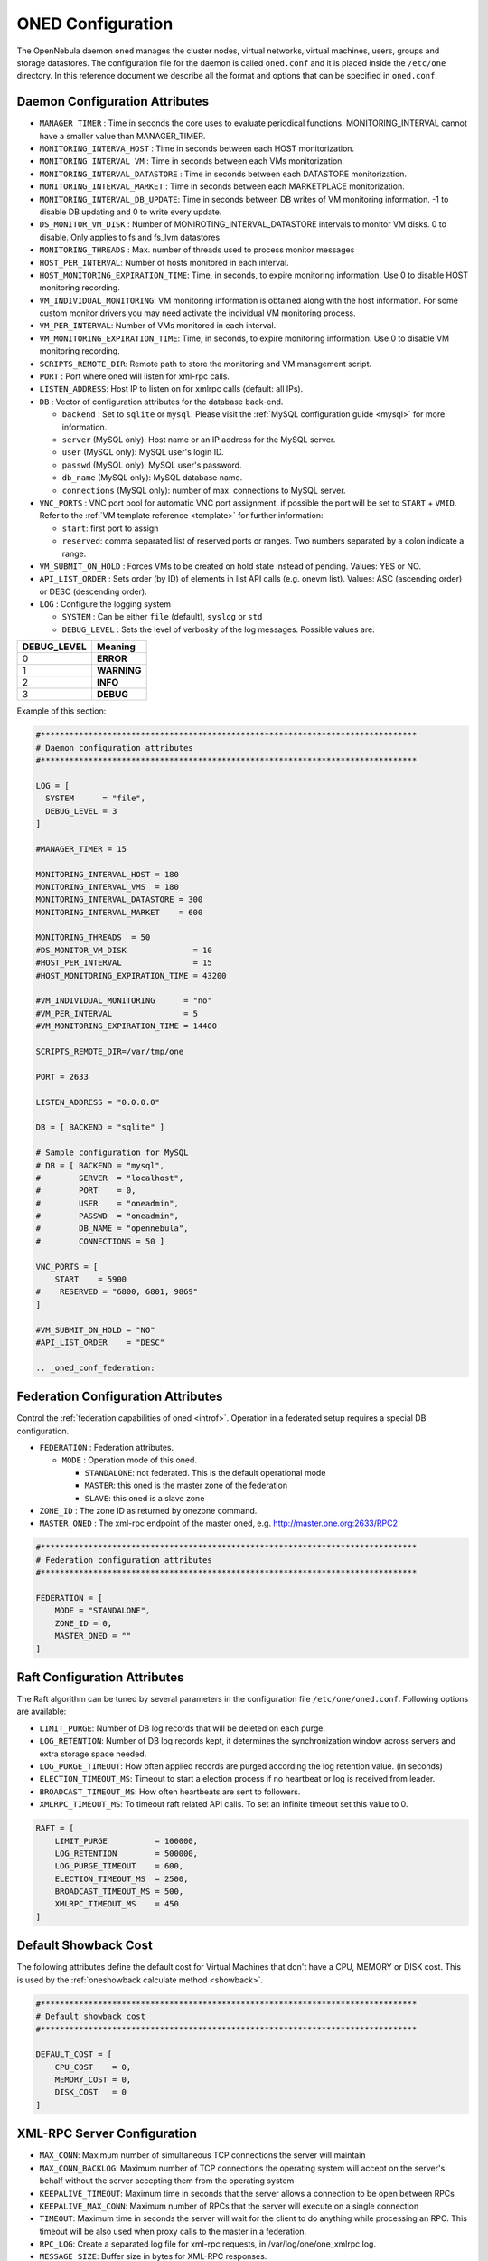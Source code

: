 .. _oned_conf:

===================
ONED Configuration
===================

The OpenNebula daemon ``oned`` manages the cluster nodes, virtual networks, virtual machines, users, groups and storage datastores. The configuration file for the daemon is called ``oned.conf`` and it is placed inside the ``/etc/one`` directory. In this reference document we describe all the format and options that can be specified in ``oned.conf``.

Daemon Configuration Attributes
===============================

-  ``MANAGER_TIMER`` : Time in seconds the core uses to evaluate periodical functions. MONITORING\_INTERVAL cannot have a smaller value than MANAGER\_TIMER.
-  ``MONITORING_INTERVA_HOST`` : Time in seconds between each HOST monitorization.
-  ``MONITORING_INTERVAL_VM`` : Time in seconds between each VMs monitorization.
-  ``MONITORING_INTERVAL_DATASTORE`` : Time in seconds between each DATASTORE monitorization.
-  ``MONITORING_INTERVAL_MARKET`` : Time in seconds between each MARKETPLACE monitorization.
-  ``MONITORING_INTERVAL_DB_UPDATE``: Time in seconds between DB writes of VM monitoring information. -1 to disable DB updating and 0 to write every update.
-  ``DS_MONITOR_VM_DISK`` : Number of MONIROTING_INTERVAL_DATASTORE intervals to monitor VM disks. 0 to disable. Only applies to fs and fs_lvm datastores
-  ``MONITORING_THREADS`` : Max. number of threads used to process monitor messages
-  ``HOST_PER_INTERVAL``: Number of hosts monitored in each interval.
-  ``HOST_MONITORING_EXPIRATION_TIME``: Time, in seconds, to expire monitoring information. Use 0 to disable HOST monitoring recording.
-  ``VM_INDIVIDUAL_MONITORING``: VM monitoring information is obtained along with the host information. For some custom monitor drivers you may need activate the individual VM monitoring process.
-  ``VM_PER_INTERVAL``: Number of VMs monitored in each interval.
-  ``VM_MONITORING_EXPIRATION_TIME``: Time, in seconds, to expire monitoring information. Use 0 to disable VM monitoring recording.
-  ``SCRIPTS_REMOTE_DIR``: Remote path to store the monitoring and VM management script.
-  ``PORT`` : Port where oned will listen for xml-rpc calls.
-  ``LISTEN_ADDRESS``: Host IP to listen on for xmlrpc calls (default: all IPs).
-  ``DB`` : Vector of configuration attributes for the database back-end.

   -  ``backend`` : Set to ``sqlite`` or ``mysql``. Please visit the :ref:`MySQL configuration guide <mysql>` for more information.
   -  ``server`` (MySQL only): Host name or an IP address for the MySQL server.
   -  ``user`` (MySQL only): MySQL user's login ID.
   -  ``passwd`` (MySQL only): MySQL user's password.
   -  ``db_name`` (MySQL only): MySQL database name.
   -  ``connections`` (MySQL only): number of max. connections to MySQL server.

-  ``VNC_PORTS`` : VNC port pool for automatic VNC port assignment, if possible the port will be set to ``START`` + ``VMID``. Refer to the :ref:`VM template reference <template>` for further information:

   - ``start``: first port to assign
   - ``reserved``: comma separated list of reserved ports or ranges. Two numbers separated by a colon indicate a range.

-  ``VM_SUBMIT_ON_HOLD`` : Forces VMs to be created on hold state instead of pending. Values: YES or NO.
-  ``API_LIST_ORDER`` : Sets order (by ID) of elements in list API calls (e.g. onevm list). Values: ASC (ascending order) or DESC (descending order).
-  ``LOG`` : Configure the logging system

   -  ``SYSTEM`` : Can be either ``file`` (default), ``syslog`` or ``std``
   -  ``DEBUG_LEVEL`` : Sets the level of verbosity of the log messages. Possible values are:

+----------------+---------------+
| DEBUG\_LEVEL   | Meaning       |
+================+===============+
| 0              | **ERROR**     |
+----------------+---------------+
| 1              | **WARNING**   |
+----------------+---------------+
| 2              | **INFO**      |
+----------------+---------------+
| 3              | **DEBUG**     |
+----------------+---------------+

Example of this section:

.. code-block:: bash

    #*******************************************************************************
    # Daemon configuration attributes
    #*******************************************************************************

    LOG = [
      SYSTEM      = "file",
      DEBUG_LEVEL = 3
    ]

    #MANAGER_TIMER = 15

    MONITORING_INTERVAL_HOST = 180
    MONITORING_INTERVAL_VMS  = 180
    MONITORING_INTERVAL_DATASTORE = 300
    MONITORING_INTERVAL_MARKET    = 600

    MONITORING_THREADS  = 50
    #DS_MONITOR_VM_DISK              = 10
    #HOST_PER_INTERVAL               = 15
    #HOST_MONITORING_EXPIRATION_TIME = 43200

    #VM_INDIVIDUAL_MONITORING      = "no"
    #VM_PER_INTERVAL               = 5
    #VM_MONITORING_EXPIRATION_TIME = 14400

    SCRIPTS_REMOTE_DIR=/var/tmp/one

    PORT = 2633

    LISTEN_ADDRESS = "0.0.0.0"

    DB = [ BACKEND = "sqlite" ]

    # Sample configuration for MySQL
    # DB = [ BACKEND = "mysql",
    #        SERVER  = "localhost",
    #        PORT    = 0,
    #        USER    = "oneadmin",
    #        PASSWD  = "oneadmin",
    #        DB_NAME = "opennebula",
    #        CONNECTIONS = 50 ]

    VNC_PORTS = [
        START    = 5900
    #    RESERVED = "6800, 6801, 9869"
    ]

    #VM_SUBMIT_ON_HOLD = "NO"
    #API_LIST_ORDER    = "DESC"

    .. _oned_conf_federation:

Federation Configuration Attributes
=================================================

Control the :ref:`federation capabilities of oned <introf>`. Operation in a federated setup requires a special DB configuration.

-  ``FEDERATION`` : Federation attributes.

   -  ``MODE`` : Operation mode of this oned.

      -  ``STANDALONE``: not federated. This is the default operational mode
      -  ``MASTER``: this oned is the master zone of the federation
      -  ``SLAVE``: this oned is a slave zone

-  ``ZONE_ID`` : The zone ID as returned by onezone command.
-  ``MASTER_ONED`` : The xml-rpc endpoint of the master oned, e.g. http://master.one.org:2633/RPC2

.. code-block:: bash

    #*******************************************************************************
    # Federation configuration attributes
    #*******************************************************************************

    FEDERATION = [
        MODE = "STANDALONE",
        ZONE_ID = 0,
        MASTER_ONED = ""
    ]

Raft Configuration Attributes
================================================================================

The Raft algorithm can be tuned by several parameters in the configuration file ``/etc/one/oned.conf``. Following options are available:

- ``LIMIT_PURGE``: Number of DB log records that will be deleted on each purge.
- ``LOG_RETENTION``: Number of DB log records kept, it determines the synchronization window across servers and extra storage space needed.
- ``LOG_PURGE_TIMEOUT``: How often applied records are purged according the log retention value. (in seconds)
- ``ELECTION_TIMEOUT_MS``: Timeout to start a election process if no heartbeat or log is received from leader.
- ``BROADCAST_TIMEOUT_MS``: How often heartbeats are sent to  followers.
- ``XMLRPC_TIMEOUT_MS``: To timeout raft related API calls. To set an infinite  timeout set this value to 0.

.. code-block:: bash

    RAFT = [
        LIMIT_PURGE          = 100000,
        LOG_RETENTION        = 500000,
        LOG_PURGE_TIMEOUT    = 600,
        ELECTION_TIMEOUT_MS  = 2500,
        BROADCAST_TIMEOUT_MS = 500,
        XMLRPC_TIMEOUT_MS    = 450
    ]

.. _oned_conf_default_showback:

Default Showback Cost
================================================================================

The following attributes define the default cost for Virtual Machines that don't have a CPU, MEMORY or DISK cost. This is used by the :ref:`oneshowback calculate method <showback>`.

.. code-block:: bash

    #*******************************************************************************
    # Default showback cost
    #*******************************************************************************

    DEFAULT_COST = [
        CPU_COST    = 0,
        MEMORY_COST = 0,
        DISK_COST   = 0
    ]

.. _oned_conf_xml_rpc_server_configuration:

XML-RPC Server Configuration
============================

-  ``MAX_CONN``: Maximum number of simultaneous TCP connections the server will maintain
-  ``MAX_CONN_BACKLOG``: Maximum number of TCP connections the operating system will accept on the server's behalf without the server accepting them from the operating system
-  ``KEEPALIVE_TIMEOUT``: Maximum time in seconds that the server allows a connection to be open between RPCs
-  ``KEEPALIVE_MAX_CONN``: Maximum number of RPCs that the server will execute on a single connection
-  ``TIMEOUT``: Maximum time in seconds the server will wait for the client to do anything while processing an RPC. This timeout will be also used when proxy calls to the master in a federation.
-  ``RPC_LOG``: Create a separated log file for xml-rpc requests, in /var/log/one/one_xmlrpc.log.
-  ``MESSAGE_SIZE``: Buffer size in bytes for XML-RPC responses.
-  ``LOG_CALL_FORMAT``: Format string to log XML-RPC calls. Interpreted strings:

   -  ``%i`` -- request id
   -  ``%m`` -- method name
   -  ``%u`` -- user id
   -  ``%U`` -- user name
   -  ``%l[number]`` -- param list and number of characters (optional) to print each parameter, default is 20. Example: %l300
   -  ``%p`` -- user password
   -  ``%g`` -- group id
   -  ``%G`` -- group name
   -  ``%a`` -- auth token
   -  ``%%`` -- %

.. code-block:: bash

    #*******************************************************************************
    # XML-RPC server configuration
    #*******************************************************************************

    #MAX_CONN           = 15
    #MAX_CONN_BACKLOG   = 15
    #KEEPALIVE_TIMEOUT  = 15
    #KEEPALIVE_MAX_CONN = 30
    #TIMEOUT            = 15
    #RPC_LOG            = NO
    #MESSAGE_SIZE       = 1073741824
    #LOG_CALL_FORMAT    = "Req:%i UID:%u %m invoked %l"

.. warning:: This functionality is only available when compiled with xmlrpc-c libraires >= 1.32. Currently only the packages distributed by OpenNebula are linked with this library.

Virtual Networks
================

-  ``NETWORK_SIZE``: Here you can define the default size for the virtual networks
-  ``MAC_PREFIX``: Default MAC prefix to be used to create the auto-generated MAC addresses is defined here (this can be overwritten by the Virtual Network template)
-  ``VLAN_IDS``: VLAN ID pool for the automatic VLAN_ID assignment. This pool is for 802.1Q networks (Open vSwitch and 802.1Q drivers). The driver will try first to allocate VLAN_IDS[START] + VNET_ID

   - ``start``: First VLAN_ID to use
   - ``reserved``: Comma separated list of VLAN_IDs or ranges. Two numbers separated by a colon indicate a range.

-  ``VXLAN_IDS``: Automatic VXLAN Network ID (VNI) assignment. This is used for vxlan networks.

   -  ``start``: First VNI to use
   - .. note:: reserved is not supported by this pool

Sample configuration:

.. code-block:: bash

    #*******************************************************************************
    # Physical Networks configuration
    #*******************************************************************************

    NETWORK_SIZE = 254

    MAC_PREFIX   = "02:00"

    VLAN_IDS = [
        START    = "2",
        RESERVED = "0, 1, 4095"
    ]

    VXLAN_IDS = [
        START = "2"
    ]

.. _oned_conf_datastores:

Datastores
==========

The :ref:`Storage Subsystem <sm>` allows users to set up images, which can be operative systems or data, to be used in Virtual Machines easily. These images can be used by several Virtual Machines simultaneously, and also shared with other users.

Here you can configure the default values for the Datastores and Image templates. You have more information about the templates syntax :ref:`here <img_template>`.

-  ``DATASTORE_LOCATION``: Path for Datastores. It IS the same for all the hosts and front-end. It defaults to /var/lib/one/datastores (in self-contained mode defaults to $ONE_LOCATION/var/datastores). Each datastore has its own directory (called BASE_PATH) in the form: ``$DATASTORE_LOCATION/<datastore_id>``. You can symlink this directory to any other path if needed. BASE_PATH is generated from this attribute each time oned is started.
-  ``DATASTORE_CAPACITY_CHECK``: Checks that there is enough capacity before creating a new image. Defaults to Yes
-  ``DEFAULT_IMAGE_TYPE`` : Default value for TYPE field when it is omitted in a template. Values accepted are:

   -  ``OS``: Image file holding an operating system
   -  ``CDROM``: Image file holding a CDROM
   -  ``DATABLOCK``: Image file holding a datablock, created as an empty block

-  ``DEFAULT_DEVICE_PREFIX`` : Default value for DEV\_PREFIX field when it is omitted in a template. The missing DEV\_PREFIX attribute is filled when Images are created, so changing this prefix won't affect existing Images. It can be set to:

+----------+--------------------+
| Prefix   | Device type        |
+==========+====================+
| hd       | IDE                |
+----------+--------------------+
| sd       | SCSI               |
+----------+--------------------+
| vd       | KVM virtual disk   |
+----------+--------------------+

- ``DEFAULT_CDROM_DEVICE_PREFIX``: Same as above but for CDROM devices.

- ``DEFAULT_IMAGE_PERSISTENT``: Control the default value for the PERSISTENT attribute on image creation (oneimage clone, onevm disk-saveas). If blank images will inherit the persistent attribute from the base image.

- ``DEFAULT_IMAGE_PERSISTENT_NEW``: Control the default value for the PERSISTENT attribute on image creation (oneimage create). By default images are no persistent if not set.

More information on the image repository can be found in the :ref:`Managing Virtual Machine Images guide <img_guide>`.

Sample configuration:

.. code-block:: bash

    #*******************************************************************************
    # Image Repository Configuration
    #*******************************************************************************
    #DATASTORE_LOCATION  = /var/lib/one/datastores

    DATASTORE_CAPACITY_CHECK = "yes"

    DEFAULT_IMAGE_TYPE    = "OS"
    DEFAULT_DEVICE_PREFIX = "hd"

    DEFAULT_CDROM_DEVICE_PREFIX = "hd"

    #DEFAULT_IMAGE_PERSISTENT     = ""
    #DEFAULT_IMAGE_PERSISTENT_NEW = "NO"

Information Collector
=====================

This driver CANNOT BE ASSIGNED TO A HOST, and needs to be used with KVM drivers. Options that can be set:

-  ``-a``: Address to bind the collectd socket (default 0.0.0.0)
-  ``-p``: UDP port to listen for monitor information (default 4124)
-  ``-f``: Interval in seconds to flush collected information (default 5)
-  ``-t``: Number of threads for the server (default 50)
-  ``-i``: Time in seconds of the monitorization push cycle. This parameter must be smaller than MONITORING\_INTERVAL, otherwise push monitorization will not be effective.

Sample configuration:

.. code-block:: bash

    IM_MAD = [
          name       = "collectd",
          executable = "collectd",
          arguments  = "-p 4124 -f 5 -t 50 -i 20" ]

Information Drivers
===================

The information drivers are used to gather information from the cluster nodes, and they depend on the virtualizer you are using. You can define more than one information manager but make sure it has different names. To define it, the following needs to be set:

-  **name**: name for this information driver.
-  **executable**: path of the information driver executable, can be an absolute path or relative to ``/usr/lib/one/mads/``
-  **arguments**: for the driver executable, usually a probe configuration file, can be an absolute path or relative to ``/etc/one/``.

For more information on configuring the information and monitoring system and hints to extend it please check the :ref:`information driver configuration guide <devel-im>`.

Sample configuration:

.. code-block:: bash

    #-------------------------------------------------------------------------------
    #  KVM UDP-push Information Driver Manager Configuration
    #    -r number of retries when monitoring a host
    #    -t number of threads, i.e. number of hosts monitored at the same time
    #-------------------------------------------------------------------------------
    IM_MAD = [
          NAME          = "kvm",
          SUNSTONE_NAME = "KVM",
          EXECUTABLE    = "one_im_ssh",
          ARGUMENTS     = "-r 3 -t 15 kvm" ]
    #-------------------------------------------------------------------------------

Virtualization Drivers
======================

The virtualization drivers are used to create, control and monitor VMs on the hosts. You can define more than one virtualization driver (e.g. you have different virtualizers in several hosts) but make sure they have different names. To define it, the following needs to be set:

-  **name**: name of the virtualization driver.
-  **executable**: path of the virtualization driver executable, can be an absolute path or relative to ``/usr/lib/one/mads/``
-  **arguments**: for the driver executable
-  **type**: driver type, supported drivers: xen, kvm or xml
-  **default**: default values and configuration parameters for the driver, can be an absolute path or relative to ``/etc/one/``
-  **keep_snapshots**: do not remove snapshots on power on/off cycles and live migrations if the hypervisor supports that.
-  **imported_vms_actions** : comma-separated list of actions supported for imported vms. The available actions are:

   - migrate
   - live-migrate
   - terminate
   - terminate-hard
   - undeploy
   - undeploy-hard
   - hold
   - release
   - stop
   - suspend
   - resume
   - delete
   - delete-recreate
   - reboot
   - reboot-hard
   - resched
   - unresched
   - poweroff
   - poweroff-hard
   - disk-attach
   - disk-detach
   - nic-attach
   - nic-detach
   - snap-create
   - snap-delete

For more information on configuring and setting up the Virtual Machine Manager Driver please check the section that suits you:

* :ref:`KVM Driver <kvmg>`
* :ref:`vCenter Driver <vcenterg>`

Sample configuration:

.. code-block:: bash

    #-------------------------------------------------------------------------------
    # Virtualization Driver Configuration
    #-------------------------------------------------------------------------------

    VM_MAD = [
        NAME           = "kvm",
        SUNSTONE_NAME  = "KVM",
        EXECUTABLE     = "one_vmm_exec",
        ARGUMENTS      = "-t 15 -r 0 kvm",
        DEFAULT        = "vmm_exec/vmm_exec_kvm.conf",
        TYPE           = "kvm",
        KEEP_SNAPSHOTS = "no",
        IMPORTED_VMS_ACTIONS = "terminate, terminate-hard, hold, release, suspend,
            resume, delete, reboot, reboot-hard, resched, unresched, disk-attach,
            disk-detach, nic-attach, nic-detach, snap-create, snap-delete"
    ]

.. _oned_conf_transfer_driver:

Transfer Driver
===============

The transfer drivers are used to transfer, clone, remove and create VM images. The default TM\_MAD driver includes plugins for all supported storage modes. You may need to modify the TM\_MAD to add custom plugins.

-  **executable**: path of the transfer driver executable, can be an absolute path or relative to ``/usr/lib/one/mads/``
-  **arguments**: for the driver executable:

   -  **-t**: number of threads, i.e. number of transfers made at the same time
   -  **-d**: list of transfer drivers separated by commas, if not defined all the drivers available will be enabled

For more information on configuring different storage alternatives :ref:`please check the storage configuration guide <sm>`.

Sample configuration:

.. code-block:: bash

    #-------------------------------------------------------------------------------
    # Transfer Manager Driver Configuration
    #-------------------------------------------------------------------------------

    TM_MAD = [
        EXECUTABLE = "one_tm",
        ARGUMENTS = "-t 15 -d dummy,lvm,shared,fs_lvm,qcow2,ssh,ceph,dev,vcenter,iscsi_libvirt"
    ]

The configuration for each driver is defined in the TM\_MAD\_CONF section. These values are used when creating a new datastore and should not be modified since they define the datastore behavior.

-  **name** : name of the transfer driver, listed in the -d option of the TM\_MAD section
-  **ln\_target** : determines how the persistent images will be cloned when a new VM is instantiated.

   -  **NONE**: The image will be linked and no more storage capacity will be used
   -  **SELF**: The image will be cloned in the Images datastore
   -  **SYSTEM**: The image will be cloned in the System datastore

-  **clone\_target** : determines how the non persistent images will be cloned when a new VM is instantiated.

   -  **NONE**: The image will be linked and no more storage capacity will be used
   -  **SELF**: The image will be cloned in the Images datastore
   -  **SYSTEM**: The image will be cloned in the System datastore

-  **shared** : determines if the storage holding the system datastore is shared among the different hosts or not. Valid values: *yes* or *no*.

- **ds_migrate**: set if system datastore migrations are allowed for this TM. Only useful for system datastore TMs.

- **allow_orphans**: Snapshots can live without parents. It allow three values YES, NO and MIXED. The last mode, MIXED, allow to create orphans snapshots but taking in count some dependencies which can appers after making a revert snapshot action at Ceph datastores.

Sample configuration:

.. code-block:: bash

    TM_MAD_CONF = [
        name          = "lvm",
        ln_target     = "NONE",
        clone_target  = "SELF",
        shared        = "yes",
        allow_orphans = "no"
    ]

    TM_MAD_CONF = [
        name        = "shared",
        ln_target   = "NONE",
        clone_target= "SYSTEM",
        shared      = "yes",
        ds_migrate  = "yes"
    ]

Datastore Driver
================

The Datastore Driver defines a set of scripts to manage the storage backend.

-  **executable**: path of the transfer driver executable, can be an absolute path or relative to ``/usr/lib/one/mads/``
-  **arguments**: for the driver executable

   -  **-t** number of threads, i.e. number of repo operations at the same time
   -  **-d** datastore mads separated by commas
   -  **-s** system datastore tm drivers, used to monitor shared system ds

Sample configuration:

.. code-block:: bash

    DATASTORE_MAD = [
        EXECUTABLE = "one_datastore",
        ARGUMENTS  = "-t 15 -d dummy,fs,lvm,ceph,dev,iscsi_libvirt,vcenter -s shared,ssh,ceph,fs_lvm"
    ]

For more information on this Driver and how to customize it, please visit :ref:`its reference guide <sm>`.

Marketplace Driver Configuration
================================================================================

Drivers to manage different marketplaces, specialized for the storage back-end

-  **executable**: path of the transfer driver executable, can be an absolute path or relative to /usr/lib/one/mads/
-  **arguments** : for the driver executable

   -  **-t** number of threads, i.e. number of repo operations at the same time
   -  **-m** marketplace mads separated by commas
   -  **--proxy** proxy URI if required to access the internet. For example ``--proxy http://1.2.3.4:5678``
   -  **-w** timeout in seconds to execute external commands (default unlimited)

Sample configuration:

.. code-block:: bash

  MARKET_MAD = [
      EXECUTABLE = "one_market",
      ARGUMENTS  = "-t 15 -m http,s3,one"
  ]

Hook System
===========

Hooks in OpenNebula are programs (usually scripts) which execution is triggered by a change in state in Virtual Machines or Hosts. The hooks can be executed either locally or remotely in the node where the VM or Host is running. To configure the Hook System the following needs to be set in the OpenNebula configuration file:

-  **executable**: path of the hook driver executable, can be an absolute path or relative to ``/usr/lib/one/mads/``
-  **arguments** : for the driver executable, can be an absolute path or relative to ``/etc/one/``

Sample configuration:

.. code-block:: bash

    HM_MAD = [
        executable = "one_hm" ]

Virtual Machine Hooks (VM\_HOOK) defined by:
^^^^^^^^^^^^^^^^^^^^^^^^^^^^^^^^^^^^^^^^^^^^

-  **name**: for the hook, useful to track the hook (OPTIONAL).
-  **on**: when the hook should be executed,

   -  **CREATE**, when the VM is created (onevm create)
   -  **PROLOG**, when the VM is in the prolog state
   -  **RUNNING**, after the VM is successfully booted
   -  **UNKNOWN**, when the VM is in the unknown state
   -  **SHUTDOWN**, after the VM is shutdown
   -  **STOP**, after the VM is stopped (including VM image transfers)
   -  **DONE**, after the VM is deleted or shutdown
   -  **CUSTOM**, user defined specific STATE and LCM\_STATE combination of states to trigger the hook

-  **command**: path can be absolute or relative to /usr/share/one/hooks
-  **arguments**: for the hook. You can access to VM information with $

   -  **$ID**, the ID of the virtual machine
   -  **$TEMPLATE**, the VM template in xml and base64 encoded multiple
   -  **PREV\_STATE**, the previous STATE of the Virtual Machine
   -  **PREV\_LCM\_STATE**, the previous LCM STATE of the Virtual Machine

-  **remote**: values,

   -  **YES**, The hook is executed in the host where the VM was allocated
   -  **NO**, The hook is executed in the OpenNebula server (default)

Host Hooks (HOST\_HOOK) defined by:
^^^^^^^^^^^^^^^^^^^^^^^^^^^^^^^^^^^

-  **name**: for the hook, useful to track the hook (OPTIONAL)
-  **on**: when the hook should be executed,

   -  **CREATE**, when the Host is created (onehost create)
   -  **ERROR**, when the Host enters the error state
   -  **DISABLE**, when the Host is disabled

-  **command**: path can be absolute or relative to /usr/share/one/hooks
-  **arguments**: for the hook. You can use the following Host information:

   -  **$ID**, the ID of the host
   -  **$TEMPLATE**, the Host template in xml and base64 encoded

-  **remote**: values,

   -  **YES**, The hook is executed in the host
   -  **NO**, The hook is executed in the OpenNebula server (default)

Sample configuration:

.. code-block:: bash


    VM_HOOK = [
      name      = "advanced_hook",
      on        = "CUSTOM",
      state     = "ACTIVE",
      lcm_state = "BOOT_UNKNOWN",
      command   = "log.rb",
      arguments = "$ID $PREV_STATE $PREV_LCM_STATE" ]

.. _oned_auth_manager_conf:

Auth Manager Configuration
==========================

-  **AUTH\_MAD**: The :ref:`driver <external_auth>` that will be used to authenticate and authorize OpenNebula requests. If not defined OpenNebula will use the built-in auth policies

   -  **executable**: path of the auth driver executable, can be an absolute path or relative to /usr/lib/one/mads/
   -  **authn**: list of authentication modules separated by commas, if not defined all the modules available will be enabled
   -  **authz**: list of authentication modules separated by commas

-  **SESSION\_EXPIRATION\_TIME**: Time in seconds to keep an authenticated token as valid. During this time, the driver is not used. Use 0 to disable session caching
-  **ENABLE\_OTHER\_PERMISSIONS**: Whether or not to enable the permissions for 'other'. Users in the oneadmin group will still be able to change these permissions. Values: YES or NO
-  **DEFAULT\_UMASK**: Similar to Unix umask, sets the default resources permissions. Its format must be 3 octal digits. For example a umask of 137 will set the new object's permissions to 640 ``um- u-- ---``

Sample configuration:

.. code-block:: bash

    AUTH_MAD = [
        executable = "one_auth_mad",
        authn = "ssh,x509,ldap,server_cipher,server_x509"
    ]

    SESSION_EXPIRATION_TIME = 900

    #ENABLE_OTHER_PERMISSIONS = "YES"

    DEFAULT_UMASK = 177


The ``DEFAULT_AUTH`` can be used to point to the desired default authentication driver, for example ``ldap``:

.. code-block:: bash

    DEFAULT_AUTH = "ldap"

.. _oned_conf_vm_operations:

VM Operations Permissions
===================================
The following parameters define the operations associated to the ADMIN,
MANAGE and USE permissions. Note that some VM operations may require additional
permissions on other objects. Also some operations refers to a class of
actions:

- disk-snapshot, includes create, delete and revert actions
- disk-attach, includes attach and detach actions
- nic-attach, includes attach and detach actions
- snapshot, includes create, delete and revert actions
- resched, includes resched and unresched actions

The list and show operations require the USE permission, this is not configurable.

In the following example you need ADMIN right on a VM to perform migrate, delete, recover... while undeploy, hold, ... need MANAGE right:

.. code-block:: bash

    VM_ADMIN_OPERATIONS  = "migrate, delete, recover, retry, deploy, resched"

    VM_MANAGE_OPERATIONS = "undeploy, hold, release, stop, suspend, resume, reboot,
        poweroff, disk-attach, nic-attach, disk-snapshot, terminate, disk-resize,
        snapshot, updateconf, rename, resize, update, disk-saveas"

    VM_USE_OPERATIONS    = ""

.. _oned_conf_restricted_attributes_configuration:

Restricted Attributes Configuration
===================================

Users outside the oneadmin group won't be able to instantiate templates created by users outside the ''oneadmin'' group that include the attributes restricted by:

-  **VM\_RESTRICTED\_ATTR**: Virtual Machine attribute to be restricted for users outside the ''oneadmin'' group
-  **IMAGE\_RESTRICTED\_ATTR**: Image attribute to be restricted for users outside the ''oneadmin'' group
-  **VNET\_RESTRICTED\_ATTR**: Virtual Network attribute to be restricted for users outside the ''oneadmin'' group when updating a reservation. These attributes are not considered for regular VNET creation.

If the VM template has been created by admins in the ''oneadmin'' group, then users outside the ''oneadmin'' group **can** instantiate these templates.

Sample configuration:

.. code-block:: bash

    VM_RESTRICTED_ATTR = "CONTEXT/FILES"
    VM_RESTRICTED_ATTR = "NIC/MAC"
    VM_RESTRICTED_ATTR = "NIC/VLAN_ID"
    VM_RESTRICTED_ATTR = "NIC/BRIDGE"
    VM_RESTRICTED_ATTR = "NIC_DEFAULT/MAC"
    VM_RESTRICTED_ATTR = "NIC_DEFAULT/VLAN_ID"
    VM_RESTRICTED_ATTR = "NIC_DEFAULT/BRIDGE"
    VM_RESTRICTED_ATTR = "DISK/TOTAL_BYTES_SEC"
    VM_RESTRICTED_ATTR = "DISK/READ_BYTES_SEC"
    VM_RESTRICTED_ATTR = "DISK/WRITE_BYTES_SEC"
    VM_RESTRICTED_ATTR = "DISK/TOTAL_IOPS_SEC"
    VM_RESTRICTED_ATTR = "DISK/READ_IOPS_SEC"
    VM_RESTRICTED_ATTR = "DISK/WRITE_IOPS_SEC"
    #VM_RESTRICTED_ATTR = "DISK/SIZE"
    VM_RESTRICTED_ATTR = "DISK/ORIGINAL_SIZE"
    VM_RESTRICTED_ATTR = "CPU_COST"
    VM_RESTRICTED_ATTR = "MEMORY_COST"
    VM_RESTRICTED_ATTR = "DISK_COST"
    VM_RESTRICTED_ATTR = "PCI"
    VM_RESTRICTED_ATTR = "USER_INPUTS"

    #VM_RESTRICTED_ATTR = "RANK"
    #VM_RESTRICTED_ATTR = "SCHED_RANK"
    #VM_RESTRICTED_ATTR = "REQUIREMENTS"
    #VM_RESTRICTED_ATTR = "SCHED_REQUIREMENTS"

    IMAGE_RESTRICTED_ATTR = "SOURCE"

    VNET_RESTRICTED_ATTR = "VN_MAD"
    VNET_RESTRICTED_ATTR = "PHYDEV"
    VNET_RESTRICTED_ATTR = "VLAN_ID"
    VNET_RESTRICTED_ATTR = "BRIDGE"

    VNET_RESTRICTED_ATTR = "AR/VN_MAD"
    VNET_RESTRICTED_ATTR = "AR/PHYDEV"
    VNET_RESTRICTED_ATTR = "AR/VLAN_ID"
    VNET_RESTRICTED_ATTR = "AR/BRIDGE"

OpenNebula evaluates these attributes:

- on VM template instantiate (onetemplate instantiate)
- on VM create (onevm create)
- on VM attach nic (onevm nic-attach) (for example to forbid users to use NIC/MAC)

Encrypted Attributes Configuration
==================================

These attributes are encrypted and decrypted by the OpenNebula core, the supported attributes are:

- **CLUSTER\_ENCRYPTED\_ATTR**
- **DATASTORE\_ENCRYPTED\_ATTR**
- **HOST\_ENCRYPTED\_ATTR**
- **VM\_ENCRYPTED\_ATTR**: these attributes apply also to the user template.
- **VNET\_ENCRYPTED\_ATTR**: these attributes apply also to address ranges which belong to the virtual network.

Sample configuration:

.. code-block:: bash

    CLUSTER_ENCRYPTED_ATTR = "PROVISION/PACKET_TOKEN"

    DATASTORE_ENCRYPTED_ATTR = "PROVISION/PACKET_TOKEN"

    HOST_ENCRYPTED_ATTR = "EC2_ACCESS"
    HOST_ENCRYPTED_ATTR = "EC2_SECRET"
    HOST_ENCRYPTED_ATTR = "AZ_ID"
    HOST_ENCRYPTED_ATTR = "AZ_CERT"
    HOST_ENCRYPTED_ATTR = "VCENTER_PASSWORD"
    HOST_ENCRYPTED_ATTR = "NSX_PASSWORD"
    HOST_ENCRYPTED_ATTR = "ONE_PASSWORD"

    VM_ENCRYPTED_ATTR = "ONE_PASSWORD"
    VM_ENCRYPTED_ATTR = "CONTEXT/ADMIN_PASSWORD"

    VNET_ENCRYPTED_ATTR = "PROVISION/PACKET_TOKEN"
    VNET_ENCRYPTED_ATTR = "PROVISION/PACKET_PROJECT"

    VNET_ENCRYPTED_ATTR = "AR/PROVISION/PACKET_PROJECT"

OpenNebula encrypts these attributes:

- on object create (onecluster/onedatastore/onehost/onevm/onevnet create)
- on object update (onecluster/onedatastore/onehost/onevm/onevnet update)

To decrypt the attribute you need to use `info` API method with `true` as a parameter. You can decrypt the attributes using the ``--decrypt`` option for ``onevm show``, ``onehost show`` and ``onevnet show``.


Inherited Attributes Configuration
==================================

The following attributes will be copied from the resource template to the instantiated VMs. More than one attribute can be defined.

-  ``INHERIT_IMAGE_ATTR``: Attribute to be copied from the Image template to each VM/DISK.
-  ``INHERIT_DATASTORE_ATTR``: Attribute to be copied from the Datastore template to each VM/DISK.
-  ``INHERIT_VNET_ATTR``: Attribute to be copied from the Network template to each VM/NIC.

Sample configuration:

.. code-block:: bash

    #INHERIT_IMAGE_ATTR     = "EXAMPLE"
    #INHERIT_IMAGE_ATTR     = "SECOND_EXAMPLE"
    #INHERIT_DATASTORE_ATTR = "COLOR"
    #INHERIT_VNET_ATTR      = "BANDWIDTH_THROTTLING"

    INHERIT_DATASTORE_ATTR  = "CEPH_HOST"
    INHERIT_DATASTORE_ATTR  = "CEPH_SECRET"
    INHERIT_DATASTORE_ATTR  = "CEPH_USER"
    INHERIT_DATASTORE_ATTR  = "CEPH_CONF"
    INHERIT_DATASTORE_ATTR  = "POOL_NAME"

    INHERIT_DATASTORE_ATTR  = "ISCSI_USER"
    INHERIT_DATASTORE_ATTR  = "ISCSI_USAGE"
    INHERIT_DATASTORE_ATTR  = "ISCSI_HOST"

    INHERIT_IMAGE_ATTR      = "ISCSI_USER"
    INHERIT_IMAGE_ATTR      = "ISCSI_USAGE"
    INHERIT_IMAGE_ATTR      = "ISCSI_HOST"
    INHERIT_IMAGE_ATTR      = "ISCSI_IQN"

    INHERIT_DATASTORE_ATTR  = "GLUSTER_HOST"
    INHERIT_DATASTORE_ATTR  = "GLUSTER_VOLUME"

    INHERIT_DATASTORE_ATTR  = "DISK_TYPE"
    INHERIT_DATASTORE_ATTR  = "ADAPTER_TYPE"

    INHERIT_IMAGE_ATTR      = "DISK_TYPE"
    INHERIT_IMAGE_ATTR      = "ADAPTER_TYPE"

    INHERIT_VNET_ATTR       = "VLAN_TAGGED_ID"
    INHERIT_VNET_ATTR       = "FILTER_IP_SPOOFING"
    INHERIT_VNET_ATTR       = "FILTER_MAC_SPOOFING"
    INHERIT_VNET_ATTR       = "MTU"

OneGate Configuration
=====================

-  **ONEGATE\_ENDPOINT**: Endpoint where OneGate will be listening. Optional.

Sample configuration:

.. code-block:: bash

    ONEGATE_ENDPOINT = "http://192.168.0.5:5030"


Default Permissions for VDC ACL rules
======================================

Default ACL rules created when resource is added to a VDC. The following attributes configures the permissions granted to the VDC group for each resource types:

-  ``DEFAULT_VDC_HOST_ACL``: permissions granted on hosts added to a VDC.
-  ``DEFAULT_VDC_NET_ACL``: permissions granted on vnets added to a VDC.
-  ``DEFAULT_VDC_DATASTORE_ACL``: permissions granted on datastores to a VDC.

-  ``DEFAULT_VDC_CLUSTER_HOST_ACL``: permissions granted to cluster hosts when acluster is added to the VDC.
-  ``DEFAULT_VDC_CLUSTER_NET_ACL``: permissions granted to cluster vnets when acluster is added to the VDC.
-  ``DEFAULT_VDC_CLUSTER_DATASTORE_ACL``: permissions granted to cluster datastores when a cluster is added to the VDC.

When defining the permissions you can use "" or "-" to not add any rule to that specific resource. Also you can combine several permissions with "+", for example "MANAGE+USE". Valid permissions are USE, MANAGE or ADMIN.

Example:

.. code-block:: bash

    DEFAULT_VDC_HOST_ACL      = "MANAGE"
    #Adds @<gid> HOST/#<hid> MANAGE #<zid> when a host is added to the VDC.
    onevdc addhost <vdc> <zid> <hid>

    DEFAULT_VDC_NET_ACL       = "USE"
    #Adds @<gid> NET/#<vnetid> USE #<zid> when a vnet is added to the VDC.
    onevdc addvnet <vdc> <zid> <vnetid>

    DEFAULT_VDC_DATASTORE_ACL = "USE"
    #Adds @<gid> DATASTORE/#<dsid> USE #<zid> when a vnet is added to the VDC.
    onevdc adddatastore <vdc> <zid> <dsid>

    DEFAULT_VDC_CLUSTER_HOST_ACL      = "MANAGE"
    DEFAULT_VDC_CLUSTER_NET_ACL       = "USE"
    DEFAULT_VDC_CLUSTER_DATASTORE_ACL = "USE"
    #Adds:
    #@<gid> HOST/%<cid> MANAGE #<zid>
    #@<gid> DATASTORE+NET/%<cid> USE #<zid>
    #when a cluster is added to the VDC.
    onevdc addcluster <vdc> <zid> <cid>


